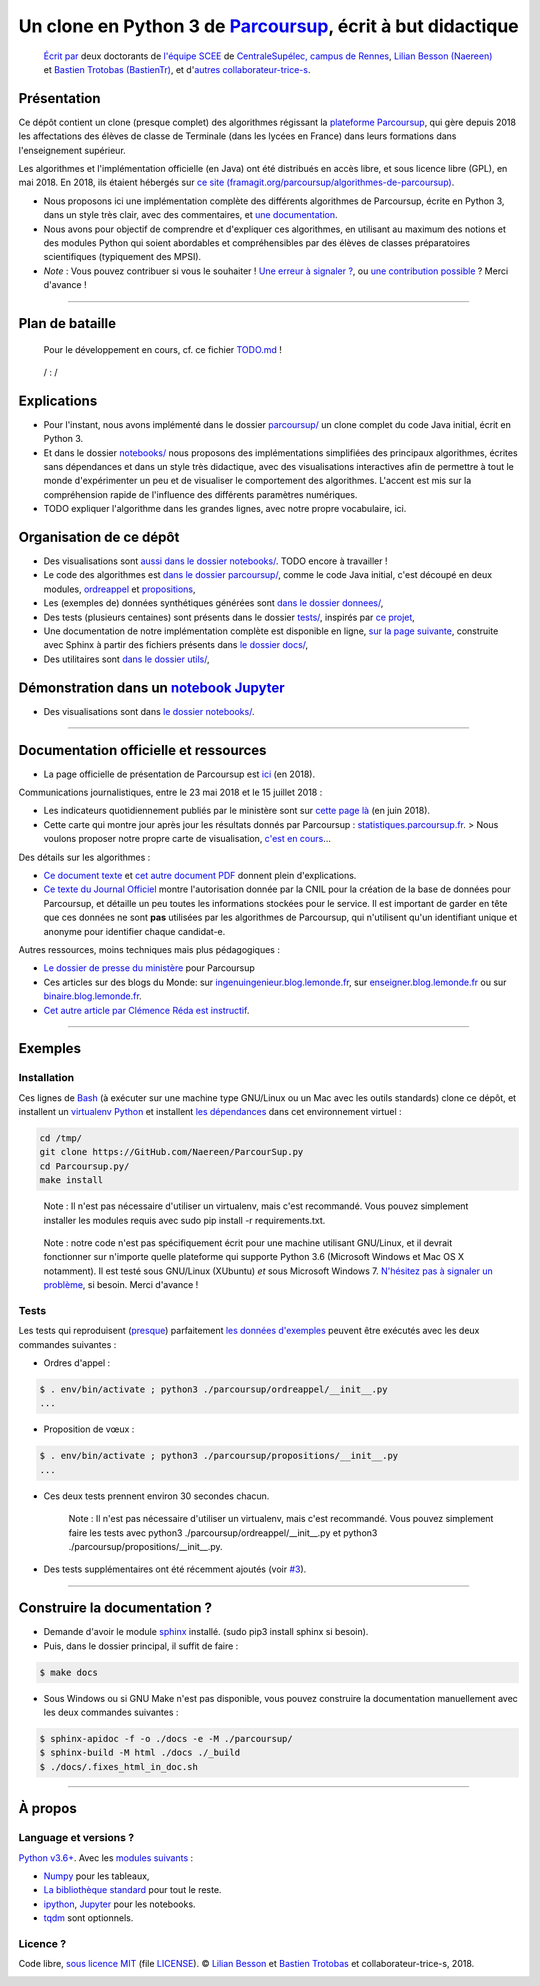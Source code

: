 Un clone en Python 3 de `Parcoursup <http://www.parcoursup.fr/>`_, écrit à but didactique
==========================================================================================

    `Écrit par <AUTHORS>`_ deux doctorants de `l'équipe
    SCEE <http://www-scee.rennes.supelec.fr/wp/phd/>`_ de
    `CentraleSupélec, campus de
    Rennes <http://www.rennes.centralesupelec.fr/>`_, `Lilian Besson (Naereen) <https://github.com/Naereen>`_ et `Bastien Trotobas (BastienTr) <https://github.com/BastienTr>`_, et d'`autres
    collaborateur-trice-s <https://github.com/Naereen/ParcourSup.py/graphs/contributors>`_.

|Open Source ? Oui !| |Implementation| |Version de Python| |Maintenance|
|Ask Me Anything !| |Analytics| |Documentation Status| |Build Status|
|Stars of https://github.com/Naereen/ParcourSup.py/| |Releases of
https://github.com/Naereen/ParcourSup.py/|

Présentation
------------

Ce dépôt contient un clone (presque complet) des algorithmes régissant
la `plateforme Parcoursup <http://www.parcoursup.fr/>`_, qui gère
depuis 2018 les affectations des élèves de classe de Terminale (dans
les lycées en France) dans leurs formations dans l'enseignement
supérieur.

Les algorithmes et l'implémentation officielle (en Java) ont été
distribués en accès libre, et sous licence libre (GPL), en mai 2018. En
2018, ils étaient hébergés sur `ce site
(framagit.org/parcoursup/algorithmes-de-parcoursup) <https://framagit.org/parcoursup/algorithmes-de-parcoursup>`_.

-  Nous proposons ici une implémentation complète des différents
   algorithmes de Parcoursup, écrite en Python 3, dans un style très
   clair, avec des commentaires, et `une
   documentation <https://perso.crans.org/besson/publis/ParcourSup.py/parcoursup.html#module-parcoursup>`_.
   |Documentation Status|
-  Nous avons pour objectif de comprendre et d'expliquer ces
   algorithmes, en utilisant au maximum des notions et des modules
   Python qui soient abordables et compréhensibles par des élèves de
   classes préparatoires scientifiques (typiquement des MPSI).
-  *Note* : Vous pouvez contribuer si vous le souhaiter ! `Une erreur à
   signaler ? <https://github.com/Naereen/ParcourSup.py/issues/new>`_,
   ou `une contribution
   possible <https://github.com/Naereen/ParcourSup.py/pulls/>`_ ?
   Merci d'avance !

--------------

Plan de bataille
----------------

    Pour le développement en cours, cf. ce fichier
    `TODO.md <TODO.md>`_ !

..

    |Commits of https://github.com/Naereen/ParcourSup.py/| / |Date of
    last commit of https://github.com/Naereen/ParcourSup.py/| |Issues of
    https://github.com/Naereen/ParcourSup.py/| : |Open issues of
    https://github.com/Naereen/ParcourSup.py/| / |Closed issues of
    https://github.com/Naereen/ParcourSup.py/|

Explications
------------

-  Pour l'instant, nous avons implémenté dans le dossier
   `parcoursup/ <parcoursup/>`_ un clone complet du code Java
   initial, écrit en Python 3.
-  Et dans le dossier `notebooks/ <notebooks/>`_ nous proposons des
   implémentations simplifiées des principaux algorithmes, écrites sans
   dépendances et dans un style très didactique, avec des visualisations
   interactives afin de permettre à tout le monde d'expérimenter un peu
   et de visualiser le comportement des algorithmes. L'accent est mis
   sur la compréhension rapide de l'influence des différents paramètres
   numériques.

-  TODO expliquer l'algorithme dans les grandes lignes, avec notre
   propre vocabulaire, ici.

Organisation de ce dépôt
------------------------

-  Des visualisations sont `aussi dans le dossier
   notebooks/ <notebooks/>`_. TODO encore à travailler !
-  Le code des algorithmes est `dans le dossier
   parcoursup/ <parcoursup/>`_, comme le code Java initial, c'est
   découpé en deux modules, `ordreappel <parcoursup/ordreappel>`_
   et `propositions <parcoursup/propositions>`_,
-  Les (exemples de) données synthétiques générées sont `dans le dossier
   donnees/ <donnees/>`_,
-  Des tests (plusieurs centaines) sont présents dans le dossier
   `tests/ <tests/>`_, inspirés par `ce
   projet <https://github.com/JosePaumard/tests-pour-parcoursup>`_,
   |Build Status|
-  Une documentation de notre implémentation complète est disponible en
   ligne, `sur la page
   suivante <https://perso.crans.org/besson/publis/ParcourSup.py/>`_,
   construite avec Sphinx à partir des fichiers présents dans `le
   dossier docs/ <docs/>`_,
-  Des utilitaires sont `dans le dossier utils/ <utils/>`_,

Démonstration dans un `notebook Jupyter <https://www.Jupyter.org/>`_
---------------------------------------------------------------------

-  Des visualisations sont dans `le dossier
   notebooks/ <notebooks/>`_.

|Binder|

|Google Colab|

--------------

Documentation officielle et ressources
--------------------------------------

-  La page officielle de présentation de Parcoursup est
   `ici <http://www.enseignementsup-recherche.gouv.fr/pid37384/parcoursup-plateforme-admission-dans-superieur.html>`_
   (en 2018).

Communications journalistiques, entre le 23 mai 2018 et le 15 juillet
2018 :

-  Les indicateurs quotidiennement publiés par le ministère sont sur
   `cette page
   là <http://www.enseignementsup-recherche.gouv.fr/cid130714/tableaux-de-bord-des-indicateurs-de-parcoursup.html>`_
   (en juin 2018).

-  Cette carte qui montre jour après jour les résultats donnés par
   Parcoursup :
   `statistiques.parcoursup.fr <http://statistiques.parcoursup.fr/>`_.
   > Nous voulons proposer notre propre carte de visualisation, `c'est
   en cours <https://github.com/Naereen/ParcourSup.py/issues/8>`_…

Des détails sur les algorithmes :

-  `Ce document
   texte <https://framagit.org/parcoursup/algorithmes-de-parcoursup/blob/master/doc/implementation.txt>`_
   et `cet autre document
   PDF <https://framagit.org/parcoursup/algorithmes-de-parcoursup/blob/master/doc/presentation_algorithmes_parcoursup.pdf>`_
   donnent plein d'explications.

-  `Ce texte du Journal
   Officiel <https://www.legifrance.gouv.fr/affichTexte.do?cidTexte=JORFTEXT000036748597&dateTexte=20180724>`_
   montre l'autorisation donnée par la CNIL pour la création de la base
   de données pour Parcoursup, et détaille un peu toutes les
   informations stockées pour le service. Il est important de garder en
   tête que ces données ne sont **pas** utilisées par les algorithmes de
   Parcoursup, qui n'utilisent qu'un identifiant unique et anonyme pour
   identifier chaque candidat-e.

Autres ressources, moins techniques mais plus pédagogiques :

-  `Le dossier de presse du
   ministère <http://cache.media.enseignementsup-recherche.gouv.fr/file/Parcoursup/73/7/DP_Parcoursup_-_Au_service_de_l_orientation_et_de_la_reussite_des_futurs_etudiants_936737.pdf>`_
   pour Parcoursup

-  Ces articles sur des blogs du Monde: sur
   `ingenuingenieur.blog.lemonde.fr <http://ingenuingenieur.blog.lemonde.fr/2018/05/29/parcoursup-2018-les-dessous-de-lalgorithme-racontes-par-ses-createurs/>`_,
   sur
   `enseigner.blog.lemonde.fr <http://enseigner.blog.lemonde.fr/2018/04/03/parcoursup-naivete-habilete-ou-machiavelisme-gouvernemental/>`_
   ou sur
   `binaire.blog.lemonde.fr <http://binaire.blog.lemonde.fr/2018/06/05/la-transparence-a-lecole-de-parcoursup/>`_.

-  `Cet autre article par Clémence Réda est
   instructif <https://theconversation.com/apb-la-vie-apres-le-bac-66848>`_.

--------------

Exemples
--------

Installation
~~~~~~~~~~~~

Ces lignes de `Bash <https://www.gnu.org/software/bash/>`_ (à exécuter
sur une machine type GNU/Linux ou un Mac avec les outils standards)
clone ce dépôt, et installent un `virtualenv
Python <https://virtualenv.pypa.io/>`_ et installent `les
dépendances <requirements.txt>`_ dans cet environnement virtuel :

.. code:: bash

    cd /tmp/
    git clone https://GitHub.com/Naereen/ParcourSup.py
    cd Parcoursup.py/
    make install

..

    Note : Il n'est pas nécessaire d'utiliser un virtualenv, mais
    c'est recommandé. Vous pouvez simplement installer les modules
    requis avec sudo pip install -r requirements.txt.

..

    Note : notre code n'est pas spécifiquement écrit pour une machine
    utilisant GNU/Linux, et il devrait fonctionner sur n'importe quelle
    plateforme qui supporte Python 3.6 (Microsoft Windows et Mac OS X
    notamment). Il est testé sous GNU/Linux (XUbuntu) *et* sous
    Microsoft Windows 7. `N'hésitez pas à signaler un
    problème <https://github.com/Naereen/ParcourSup.py/issues/new>`_,
    si besoin. Merci d'avance !

Tests |Build Status|
~~~~~~~~~~~~~~~~~~~~

Les tests qui reproduisent
(`presque <https://github.com/Naereen/ParcourSup.py/issues/1>`_)
parfaitement `les données d'exemples <donnees>`_ peuvent être exécutés
avec les deux commandes suivantes :

-  Ordres d'appel :

.. code:: bash

    $ . env/bin/activate ; python3 ./parcoursup/ordreappel/__init__.py
    ...

-  Proposition de vœux :

.. code:: bash

    $ . env/bin/activate ; python3 ./parcoursup/propositions/__init__.py
    ...

-  Ces deux tests prennent environ 30 secondes chacun.

    Note : Il n'est pas nécessaire d'utiliser un virtualenv, mais
    c'est recommandé. Vous pouvez simplement faire les tests avec
    python3 ./parcoursup/ordreappel/__init__.py et
    python3 ./parcoursup/propositions/__init__.py.

-  Des tests supplémentaires ont été récemment ajoutés (voir
   `#3 <https://github.com/Naereen/ParcourSup.py/issues/3>`_).

--------------

Construire la documentation ? |Documentation Status|
----------------------------------------------------

-  Demande d'avoir le module `sphinx <http://sphinx-doc.org/>`_
   installé. (sudo pip3 install sphinx si besoin).
-  Puis, dans le dossier principal, il suffit de faire :

.. code:: bash

    $ make docs

-  Sous Windows ou si GNU Make n'est pas disponible, vous pouvez
   construire la documentation manuellement avec les deux commandes
   suivantes :

.. code:: bash

    $ sphinx-apidoc -f -o ./docs -e -M ./parcoursup/
    $ sphinx-build -M html ./docs ./_build
    $ ./docs/.fixes_html_in_doc.sh

--------------

À propos
--------

Language et versions ?
~~~~~~~~~~~~~~~~~~~~~~

`Python v3.6+ <https://docs.python.org/3.6/>`_. Avec les `modules
suivants <requirements.txt>`_ :

-  `Numpy <http://numpy.org/>`_ pour les tableaux,
-  `La bibliothèque standard <https://docs.python.org/3.6/>`_ pour tout
   le reste.
-  `ipython <http://ipython.org>`_,
   `Jupyter <https://www.jupyter.org/>`_ pour les notebooks.
-  `tqdm <https://github.com/tqdm/tqdm#usage>`_ sont optionnels.

Licence ? |GitHub license|
~~~~~~~~~~~~~~~~~~~~~~~~~~

Code libre, `sous licence MIT <https://lbesson.mit-license.org/>`_
(file `LICENSE <LICENSE>`_). © `Lilian
Besson <https://GitHub.com/Naereen>`_ et `Bastien
Trotobas <https://github.com/BastienTr>`_ et collaborateur-trice-s,
2018.

|Open Source ? Oui !| |Implementation| |Version de Python| |Maintenance|
|Ask Me Anything !| |Analytics| |Documentation Status| |Build Status|
|Stars of https://github.com/Naereen/ParcourSup.py/| |Releases of
https://github.com/Naereen/ParcourSup.py/|

|ForTheBadge uses-badges| |ForTheBadge uses-git| |forthebadge
made-with-python| |ForTheBadge built-with-science|

.. |Open Source ? Oui !| image:: https://badgen.net/badge/Open%20Source%20%3F/Oui%20%21/blue?icon=github
   :target: https://github.com/Naereen/ParcourSup.py/
.. |Implementation| image:: https://img.shields.io/pypi/implementation/smpybandits.svg
   :target: https://www.python.org/
.. |Version de Python| image:: https://img.shields.io/pypi/pyversions/smpybandits.svg
   :target: https://docs.python.org/3/
.. |Maintenance| image:: https://img.shields.io/badge/Maintenu%3F-Oui%20%21-green.svg
   :target: https://GitHub.com/Naereen/ParcourSup.py/graphs/commit-activity
.. |Ask Me Anything !| image:: https://img.shields.io/badge/Posez-une%20question-1abc9c.svg
   :target: https://GitHub.com/Naereen/ama
.. |Analytics| image:: https://ga-beacon.appspot.com/UA-38514290-17/github.com/Naereen/ParcourSup.py/README.md?pixel
   :target: https://GitHub.com/Naereen/ParcourSup.py/
.. |Documentation Status| image:: https://readthedocs.org/projects/parcoursuppy/badge/?version=latest
   :target: https://parcoursuppy.readthedocs.io/fr/latest/?badge=latest
.. |Build Status| image:: https://travis-ci.org/Naereen/ParcourSup.py.svg?branch=master
   :target: https://travis-ci.org/Naereen/ParcourSup.py
.. |Stars of https://github.com/Naereen/ParcourSup.py/| image:: https://badgen.net/github/stars/Naereen/ParcourSup.py
   :target: https://GitHub.com/Naereen/ParcourSup.py/stargazers
.. |Releases of https://github.com/Naereen/ParcourSup.py/| image:: https://badgen.net/github/release/Naereen/ParcourSup.py
   :target: https://github.com/Naereen/ParcourSup.py/releases
.. |Commits of https://github.com/Naereen/ParcourSup.py/| image:: https://badgen.net/github/commits/Naereen/ParcourSup.py
   :target: https://github.com/Naereen/ParcourSup.py/commits/master
.. |Date of last commit of https://github.com/Naereen/ParcourSup.py/| image:: https://badgen.net/github/last-commit/Naereen/ParcourSup.py
   :target: https://github.com/Naereen/ParcourSup.py/commits/master
.. |Issues of https://github.com/Naereen/ParcourSup.py/| image:: https://badgen.net/github/issues/Naereen/ParcourSup.py
   :target: https://GitHub.com/Naereen/ParcourSup.py/issues
.. |Open issues of https://github.com/Naereen/ParcourSup.py/| image:: https://badgen.net/github/open-issues/Naereen/ParcourSup.py
   :target: https://github.com/Naereen/ParcourSup.py/issues?q=is%3Aopen+is%3Aissue
.. |Closed issues of https://github.com/Naereen/ParcourSup.py/| image:: https://badgen.net/github/closed-issues/Naereen/ParcourSup.py
   :target: https://github.com/Naereen/ParcourSup.py/issues?q=is%3Aclosed+is%3Aissue
.. |Binder| image:: https://mybinder.org/badge.svg
   :target: https://mybinder.org/v2/gh/Naereen/ParcourSup.py/master?filepath=notebooks%2FParcourSup.py_version_simplifiee.ipynb
.. |Google Colab| image:: https://badgen.net/badge/Lancer/sur%20Google%20Colab/blue?icon=terminal
   :target: https://colab.research.google.com/github/Naereen/ParcourSup.py/blob/master/notebooks/ParcourSup.py_version_simplifiee.ipynb
.. |GitHub license| image:: https://img.shields.io/github/license/Naereen/ParcourSup.py.svg
   :target: https://github.com/Naereen/ParcourSup.py/blob/master/LICENSE
.. |ForTheBadge uses-badges| image:: http://ForTheBadge.com/images/badges/uses-badges.svg
   :target: http://ForTheBadge.com
.. |ForTheBadge uses-git| image:: http://ForTheBadge.com/images/badges/uses-git.svg
   :target: https://GitHub.com/
.. |forthebadge made-with-python| image:: http://ForTheBadge.com/images/badges/made-with-python.svg
   :target: https://www.python.org/
.. |ForTheBadge built-with-science| image:: http://ForTheBadge.com/images/badges/built-with-science.svg
   :target: https://GitHub.com/Naereen/



